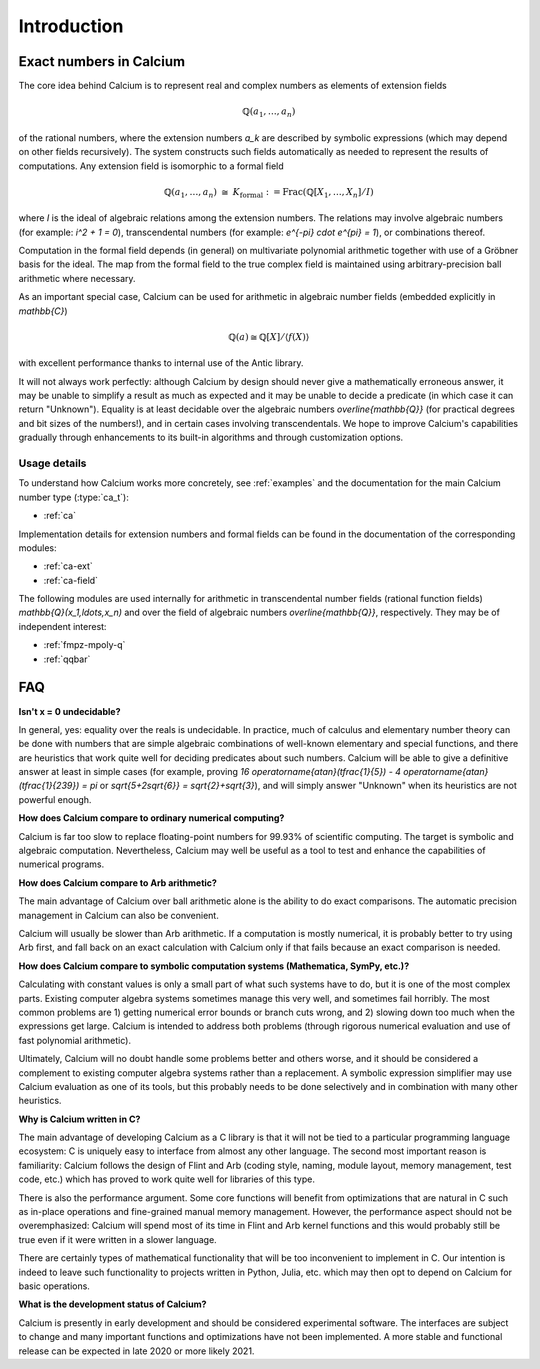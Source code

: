.. _introduction:

Introduction
===============================================================================

Exact numbers in Calcium
-----------------------------------------------------------------------

The core idea behind Calcium is to represent real and complex
numbers as elements of extension fields

.. math ::

    \mathbb{Q}(a_1, \ldots, a_n)

of the rational numbers, where the extension numbers `a_k` are
described by symbolic expressions (which may depend on other fields
recursively).
The system constructs such fields automatically as needed
to represent the results of computations.
Any extension field is isomorphic to a formal field

.. math ::

    \mathbb{Q}(a_1,\ldots,a_n) \;\; \cong \;\; K_{\text{formal}} := \operatorname{Frac}(\mathbb{Q}[X_1,\ldots,X_n] / I)

where *I* is the ideal of algebraic relations among the
extension numbers.
The relations may involve algebraic numbers
(for example: `i^2 + 1 = 0`), transcendental numbers
(for example: `e^{-\pi} \cdot e^{\pi} = 1`),
or combinations thereof.

Computation in the formal field depends (in general) on
multivariate polynomial arithmetic together with
use of a Gröbner basis for the ideal.
The map from the formal field to the true complex field
is maintained using arbitrary-precision ball arithmetic where
necessary.

As an important special case, Calcium can be used for
arithmetic in algebraic number fields (embedded explicitly in
`\mathbb{C}`)

.. math ::

    \mathbb{Q}(a) \cong \mathbb{Q}[X] / \langle f(X) \rangle

with excellent performance thanks to internal use of the Antic library.

It will not always work perfectly: although
Calcium by design should never give a mathematically erroneous
answer, it may be unable to simplify a result as much as expected
and it may be unable to decide a predicate
(in which case it can return "Unknown").
Equality is at least decidable over the algebraic numbers
`\overline{\mathbb{Q}}` (for practical
degrees and bit sizes of the numbers!), and in certain
cases involving transcendentals.
We hope to improve Calcium's capabilities gradually
through enhancements to its built-in algorithms
and through customization options.

Usage details
.......................................................................

To understand how Calcium works more concretely, see
:ref:`examples` and the documentation for the
main Calcium number type (:type:`ca_t`):

* :ref:`ca`

Implementation details for
extension numbers and formal fields
can be found in the documentation of the corresponding modules:

* :ref:`ca-ext`
* :ref:`ca-field`

The following modules are used internally for arithmetic
in transcendental number fields (rational function fields)
`\mathbb{Q}(x_1,\ldots,x_n)` and over the field of algebraic
numbers `\overline{\mathbb{Q}}`, respectively. They may
be of independent interest:

* :ref:`fmpz-mpoly-q`
* :ref:`qqbar`


FAQ
-----------------------------------------------------------------------

**Isn't x = 0 undecidable?**

In general, yes: equality over the reals is undecidable.
In practice, much of calculus
and elementary number theory can be done with numbers that are
simple algebraic combinations of well-known elementary
and special functions, and there are heuristics that work quite well
for deciding predicates about such numbers.
Calcium will be able to give a definitive answer at least in 
simple cases (for example, proving 
`16 \operatorname{atan}(\tfrac{1}{5}) - 4 \operatorname{atan}(\tfrac{1}{239}) = \pi`
or `\sqrt{5+2\sqrt{6}} = \sqrt{2}+\sqrt{3}`),
and will simply answer "Unknown" when its heuristics are not powerful enough.

**How does Calcium compare to ordinary numerical computing?**

Calcium is far too slow to replace floating-point numbers
for 99.93% of scientific computing. The target is symbolic and
algebraic computation.
Nevertheless, Calcium may well be useful as a tool to test
and enhance the capabilities of numerical programs.

**How does Calcium compare to Arb arithmetic?**

The main advantage of Calcium over ball arithmetic alone is the ability
to do exact comparisons. The automatic precision management in Calcium
can also be convenient.

Calcium will usually be slower than Arb arithmetic.
If a computation is mostly numerical, it is probably better to try
using Arb first, and fall back on an exact calculation with Calcium
only if that fails because an exact comparison is needed.

**How does Calcium compare to symbolic computation systems (Mathematica, SymPy, etc.)?**

Calculating with constant values is only a small part of what
such systems have to do, but it is one of the most complex parts.
Existing computer algebra systems sometimes manage this very well,
and sometimes fail horribly. The most common problems are
1) getting numerical error bounds or branch cuts wrong, and
2) slowing down too much
when the expressions get large.
Calcium is intended to address both problems (through rigorous
numerical evaluation and use of fast polynomial arithmetic).

Ultimately, Calcium will no doubt handle some problems better
and others worse, and it should be considered a complement
to existing computer algebra systems rather than a replacement.
A symbolic expression simplifier may use Calcium evaluation
as one of its tools, but this probably needs to be done selectively
and in combination with many other heuristics.

**Why is Calcium written in C?**

The main advantage of developing Calcium as a C library is that it
will not be tied to a particular programming language
ecosystem: C is uniquely easy to interface from
almost any other language.
The second most important reason is familiarity: Calcium follows
the design of Flint and Arb
(coding style, naming, module layout, memory management,
test code, etc.) which has proved to work quite well for
libraries of this type.

There is also the performance argument. Some core functions will
benefit from
optimizations that are natural in C such as in-place operations
and fine-grained manual memory management. However, the performance
aspect should not be overemphasized: Calcium will spend
most of its time in Flint and Arb kernel functions
and this would probably still be true even if it were written
in a slower language.

There are certainly types of mathematical functionality that will be too
inconvenient to implement in C. Our intention is indeed to leave such
functionality to projects written in Python, Julia, etc. which may
then opt to depend on Calcium for basic operations.

**What is the development status of Calcium?**

Calcium is presently in early development and should be considered
experimental software.
The interfaces are subject to change and many important
functions and optimizations have not been implemented.
A more stable and functional release can be expected in late
2020 or more likely 2021.


.. raw:: latex

    \newpage

